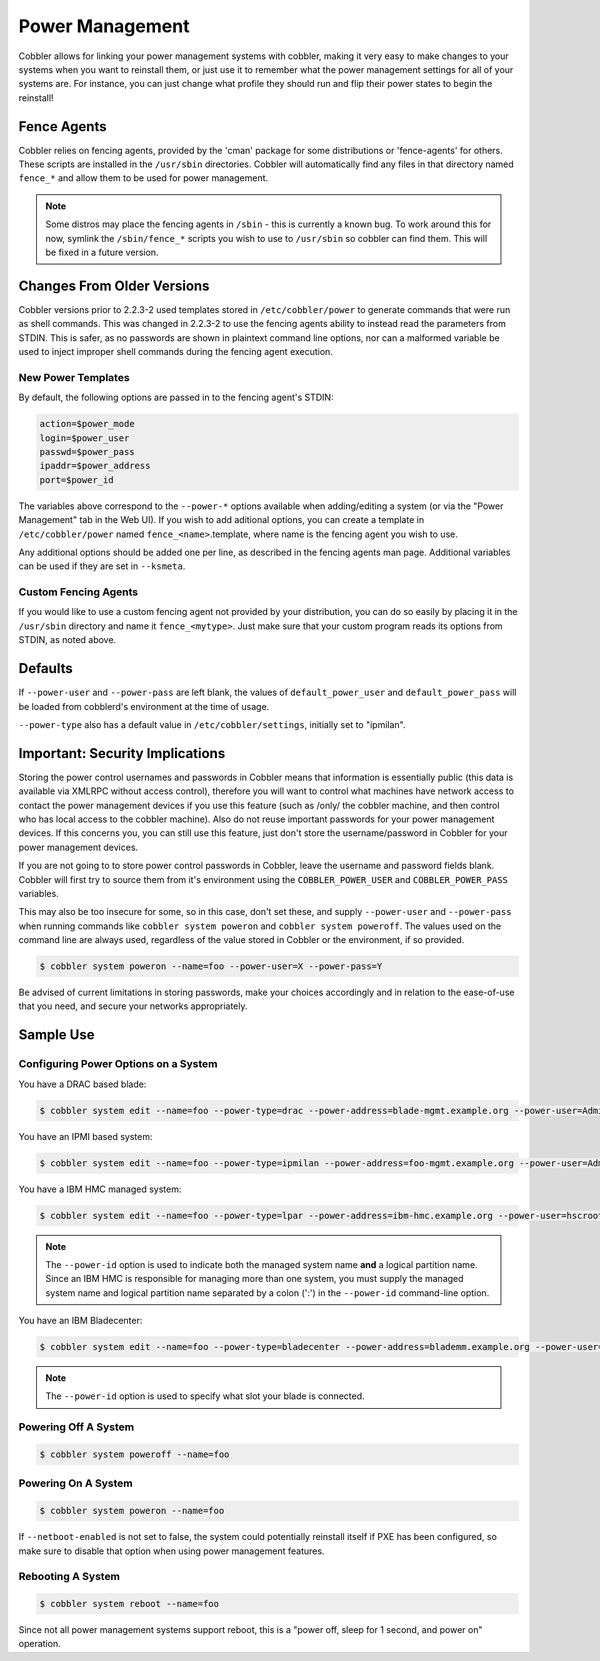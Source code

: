 .. _power-management:

****************
Power Management
****************

Cobbler allows for linking your power management systems with cobbler, making it very easy to make changes to your
systems when you want to reinstall them, or just use it to remember what the power management settings for all of your
systems are. For instance, you can just change what profile they should run and flip their power states to begin the
reinstall!

Fence Agents
############

Cobbler relies on fencing agents, provided by the 'cman' package for some distributions or 'fence-agents' for others.
These scripts are installed in the ``/usr/sbin`` directories. Cobbler will automatically find any files in that
directory named ``fence_*`` and allow them to be used for power management.

.. note:: Some distros may place the fencing agents in ``/sbin`` - this is currently a known bug. To work around this
   for now, symlink the ``/sbin/fence_*`` scripts you wish to use to ``/usr/sbin`` so cobbler can find them. This will
   be fixed in a future version.

Changes From Older Versions
###########################

Cobbler versions prior to 2.2.3-2 used templates stored in ``/etc/cobbler/power`` to generate commands that were run as
shell commands. This was changed in 2.2.3-2 to use the fencing agents ability to instead read the parameters from STDIN.
This is safer, as no passwords are shown in plaintext command line options, nor can a malformed variable be used to
inject improper shell commands during the fencing agent execution.

New Power Templates
*******************

By default, the following options are passed in to the fencing agent's STDIN:

.. code-block:: bash

    action=$power_mode
    login=$power_user
    passwd=$power_pass
    ipaddr=$power_address
    port=$power_id

The variables above correspond to the ``--power-*`` options available when adding/editing a system (or via the
"Power Management" tab in the Web UI). If you wish to add aditional options, you can create a template in
``/etc/cobbler/power`` named ``fence_<name>``.template, where name is the fencing agent you wish to use.

Any additional options should be added one per line, as described in the fencing agents man page. Additional variables
can be used if they are set in ``--ksmeta``.

Custom Fencing Agents
*********************

If you would like to use a custom fencing agent not provided by your distribution, you can do so easily by placing it in
the ``/usr/sbin`` directory and name it ``fence_<mytype>``. Just make sure that your custom program reads its options
from STDIN, as noted above.

Defaults
########

If ``--power-user`` and ``--power-pass`` are left blank, the values of ``default_power_user`` and ``default_power_pass``
will be loaded from cobblerd's environment at the time of usage.

``--power-type`` also has a default value in ``/etc/cobbler/settings``, initially set to "ipmilan".

Important: Security Implications
################################

Storing the power control usernames and passwords in Cobbler means that information is essentially public (this data is
available via XMLRPC without access control), therefore you will want to control what machines have network access to
contact the power management devices if you use this feature (such as /only/ the cobbler machine, and then control who
has local access to the cobbler machine). Also do not reuse important passwords for your power management devices. If
this concerns you, you can still use this feature, just don't store the username/password in Cobbler for your power
management devices.

If you are not going to to store power control passwords in Cobbler, leave the username and password fields blank.
Cobbler will first try to source them from it's environment using the ``COBBLER_POWER_USER`` and ``COBBLER_POWER_PASS``
variables.

This may also be too insecure for some, so in this case, don't set these, and supply ``--power-user`` and
``--power-pass`` when running commands like ``cobbler system poweron`` and ``cobbler system poweroff``. The values used
on the command line are always used, regardless of the value stored in Cobbler or the environment, if so provided.

.. code-block:: bash

    $ cobbler system poweron --name=foo --power-user=X --power-pass=Y

Be advised of current limitations in storing passwords, make your choices accordingly and in relation to the ease-of-use
that you need, and secure your networks appropriately.

Sample Use
##########

Configuring Power Options on a System
*************************************

You have a DRAC based blade:

.. code-block:: bash

    $ cobbler system edit --name=foo --power-type=drac --power-address=blade-mgmt.example.org --power-user=Administrator --power-pass=PASSWORD --power-id=blade7

You have an IPMI based system:

.. code-block:: bash

    $ cobbler system edit --name=foo --power-type=ipmilan --power-address=foo-mgmt.example.org --power-user=Administrator --power-pass=PASSWORD

You have a IBM HMC managed system:

.. code-block:: bash

    $ cobbler system edit --name=foo --power-type=lpar --power-address=ibm-hmc.example.org --power-user=hscroot --power-pass=PASSWORD --power-id=system:partition

.. note:: The ``--power-id`` option is used to indicate both the managed system name **and** a logical partition name.
   Since an IBM HMC is responsible for managing more than one system, you must supply the managed system name and
   logical partition name separated by a colon (':') in the ``--power-id`` command-line option.

You have an IBM Bladecenter:

.. code-block:: bash

    $ cobbler system edit --name=foo --power-type=bladecenter --power-address=blademm.example.org --power-user=USERID --power-pass=PASSW0RD --power-id=6

.. note:: The ``--power-id`` option is used to specify what slot your blade is connected.

Powering Off A System
*********************

.. code-block:: bash

    $ cobbler system poweroff --name=foo

Powering On A System
********************

.. code-block:: bash

    $ cobbler system poweron --name=foo

If ``--netboot-enabled`` is not set to false, the system could potentially reinstall itself if PXE has been configured,
so make sure to disable that option when using power management features.

Rebooting A System
******************

.. code-block:: bash

    $ cobbler system reboot --name=foo

Since not all power management systems support reboot, this is a "power off, sleep for 1 second, and power on"
operation.